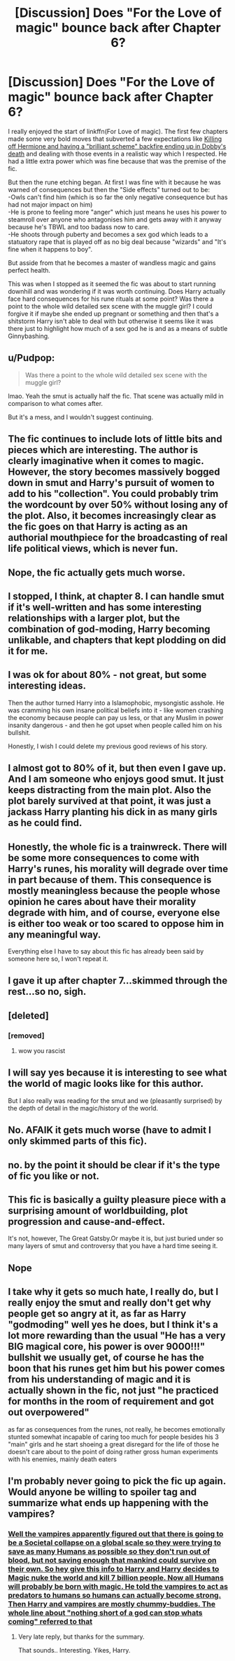 #+TITLE: [Discussion] Does "For the Love of magic" bounce back after Chapter 6?

* [Discussion] Does "For the Love of magic" bounce back after Chapter 6?
:PROPERTIES:
:Author: WantDiscussion
:Score: 15
:DateUnix: 1535450291.0
:DateShort: 2018-Aug-28
:FlairText: Discussion
:END:
I really enjoyed the start of linkffn(For Love of magic). The first few chapters made some very bold moves that subverted a few expectations like [[/spoiler][Killing off Hermione and having a "brilliant scheme" backfire ending up in Dobby's death]] and dealing with those events in a realistic way which I respected. He had a little extra power which was fine because that was the premise of the fic.

But then the rune etching began. At first I was fine with it because he was warned of consequences but then the "Side effects" turned out to be:\\
-Owls can't find him (which is so far the only negative consequence but has had not major impact on him)\\
-He is prone to feeling more "anger" which just means he uses his power to steamroll over anyone who antagonises him and gets away with it anyway because he's TBWL and too badass now to care.\\
-He shoots through puberty and becomes a sex god which leads to a statuatory rape that is played off as no big deal because "wizards" and "It's fine when it happens to boy".

But asside from that he becomes a master of wandless magic and gains perfect health.

This was when I stopped as it seemed the fic was about to start running downhill and was wondering if it was worth continuing. Does Harry actually face hard consequences for his rune rituals at some point? Was there a point to the whole wild detailed sex scene with the muggle girl? I could forgive it if maybe she ended up pregnant or something and then that's a shitstorm Harry isn't able to deal with but otherwise it seems like it was there just to highlight how much of a sex god he is and as a means of subtle Ginnybashing.


** u/Pudpop:
#+begin_quote
  Was there a point to the whole wild detailed sex scene with the muggle girl?
#+end_quote

lmao. Yeah the smut is actually half the fic. That scene was actually mild in comparison to what comes after.

But it's a mess, and I wouldn't suggest continuing.
:PROPERTIES:
:Author: Pudpop
:Score: 24
:DateUnix: 1535456118.0
:DateShort: 2018-Aug-28
:END:


** The fic continues to include lots of little bits and pieces which are interesting. The author is clearly imaginative when it comes to magic. However, the story becomes massively bogged down in smut and Harry's pursuit of women to add to his "collection". You could probably trim the wordcount by over 50% without losing any of the plot. Also, it becomes increasingly clear as the fic goes on that Harry is acting as an authorial mouthpiece for the broadcasting of real life political views, which is never fun.
:PROPERTIES:
:Author: Taure
:Score: 52
:DateUnix: 1535451963.0
:DateShort: 2018-Aug-28
:END:


** Nope, the fic actually gets much worse.
:PROPERTIES:
:Author: LoudVolume
:Score: 15
:DateUnix: 1535452394.0
:DateShort: 2018-Aug-28
:END:


** I stopped, I think, at chapter 8. I can handle smut if it's well-written and has some interesting relationships with a larger plot, but the combination of god-moding, Harry becoming unlikable, and chapters that kept plodding on did it for me.
:PROPERTIES:
:Score: 14
:DateUnix: 1535460434.0
:DateShort: 2018-Aug-28
:END:


** I was ok for about 80% - not great, but some interesting ideas.

Then the author turned Harry into a Islamophobic, mysongistic asshole. He was cramming his own insane political beliefs into it - like women crashing the economy because people can pay us less, or that any Muslim in power insanity dangerous - and then he got upset when people called him on his bullshit.

Honestly, I wish I could delete my previous good reviews of his story.
:PROPERTIES:
:Author: myene
:Score: 21
:DateUnix: 1535468008.0
:DateShort: 2018-Aug-28
:END:


** I almost got to 80% of it, but then even I gave up. And I am someone who enjoys good smut. It just keeps distracting from the main plot. Also the plot barely survived at that point, it was just a jackass Harry planting his dick in as many girls as he could find.
:PROPERTIES:
:Author: brizesh
:Score: 7
:DateUnix: 1535458815.0
:DateShort: 2018-Aug-28
:END:


** Honestly, the whole fic is a trainwreck. There will be some more consequences to come with Harry's runes, his morality will degrade over time in part because of them. This consequence is mostly meaningless because the people whose opinion he cares about have their morality degrade with him, and of course, everyone else is either too weak or too scared to oppose him in any meaningful way.

Everything else I have to say about this fic has already been said by someone here so, I won't repeat it.
:PROPERTIES:
:Author: TheCowofAllTime
:Score: 5
:DateUnix: 1535475553.0
:DateShort: 2018-Aug-28
:END:


** I gave it up after chapter 7...skimmed through the rest...so no, sigh.
:PROPERTIES:
:Author: VorpalPlayer
:Score: 7
:DateUnix: 1535450839.0
:DateShort: 2018-Aug-28
:END:


** [deleted]
:PROPERTIES:
:Score: 7
:DateUnix: 1535471617.0
:DateShort: 2018-Aug-28
:END:

*** [removed]
:PROPERTIES:
:Score: 0
:DateUnix: 1535480773.0
:DateShort: 2018-Aug-28
:END:

**** wow you rascist
:PROPERTIES:
:Author: Ad071
:Score: 1
:DateUnix: 1535489532.0
:DateShort: 2018-Aug-29
:END:


** I will say yes because it is interesting to see what the world of magic looks like for this author.

But I also really was reading for the smut and we (pleasantly surprised) by the depth of detail in the magic/history of the world.
:PROPERTIES:
:Author: AshtonZero
:Score: 3
:DateUnix: 1535461795.0
:DateShort: 2018-Aug-28
:END:


** No. AFAIK it gets much worse (have to admit I only skimmed parts of this fic).
:PROPERTIES:
:Author: Deathcrow
:Score: 2
:DateUnix: 1535450688.0
:DateShort: 2018-Aug-28
:END:


** no. by the point it should be clear if it's the type of fic you like or not.
:PROPERTIES:
:Author: Lord_Anarchy
:Score: 2
:DateUnix: 1535458223.0
:DateShort: 2018-Aug-28
:END:


** This fic is basically a guilty pleasure piece with a surprising amount of worldbuilding, plot progression and cause-and-effect.

It's not, however, The Great Gatsby.Or maybe it is, but just buried under so many layers of smut and controversy that you have a hard time seeing it.
:PROPERTIES:
:Author: MrHughJwang
:Score: 5
:DateUnix: 1535468740.0
:DateShort: 2018-Aug-28
:END:


** Nope
:PROPERTIES:
:Author: empiricalis
:Score: 2
:DateUnix: 1535471157.0
:DateShort: 2018-Aug-28
:END:


** I take why it gets so much hate, I really do, but I really enjoy the smut and really don't get why people get so angry at it, as far as Harry "godmoding" well yes he does, but I think it's a lot more rewarding than the usual "He has a very BIG magical core, his power is over 9000!!!" bullshit we usually get, of course he has the boon that his runes get him but his power comes from his understanding of magic and it is actually shown in the fic, not just "he practiced for months in the room of requirement and got out overpowered"

as far as consequences from the runes, not really, he becomes emotionally stunted somewhat incapable of caring too much for people besides his 3 "main" girls and he start shoeing a great disregard for the life of those he doesn't care about to the point of doing rather gross human experiments with his enemies, mainly death eaters
:PROPERTIES:
:Author: renextronex
:Score: 2
:DateUnix: 1535481549.0
:DateShort: 2018-Aug-28
:END:


** I'm probably never going to pick the fic up again. Would anyone be willing to spoiler tag and summarize what ends up happening with the vampires?
:PROPERTIES:
:Author: TheVoteMote
:Score: 1
:DateUnix: 1535509773.0
:DateShort: 2018-Aug-29
:END:

*** [[/spoiler][Well the vampires apparently figured out that there is going to be a Societal collapse on a global scale so they were trying to save as many Humans as possible so they don't run out of blood, but not saving enough that mankind could survive on their own. So hey give this info to Harry and Harry decides to Magic nuke the world and kill 7 billion people. Now all Humans will probably be born with magic. He told the vampires to act as predators to humans so humans can actually become strong. Then Harry and vampires are mostly chummy-buddies. The whole line about "nothing short of a god can stop whats coming" referred to that]]
:PROPERTIES:
:Author: GetRektNuub
:Score: 1
:DateUnix: 1535535664.0
:DateShort: 2018-Aug-29
:END:

**** Very late reply, but thanks for the summary.

That sounds.. Interesting. Yikes, Harry.
:PROPERTIES:
:Author: TheVoteMote
:Score: 1
:DateUnix: 1539309330.0
:DateShort: 2018-Oct-12
:END:
